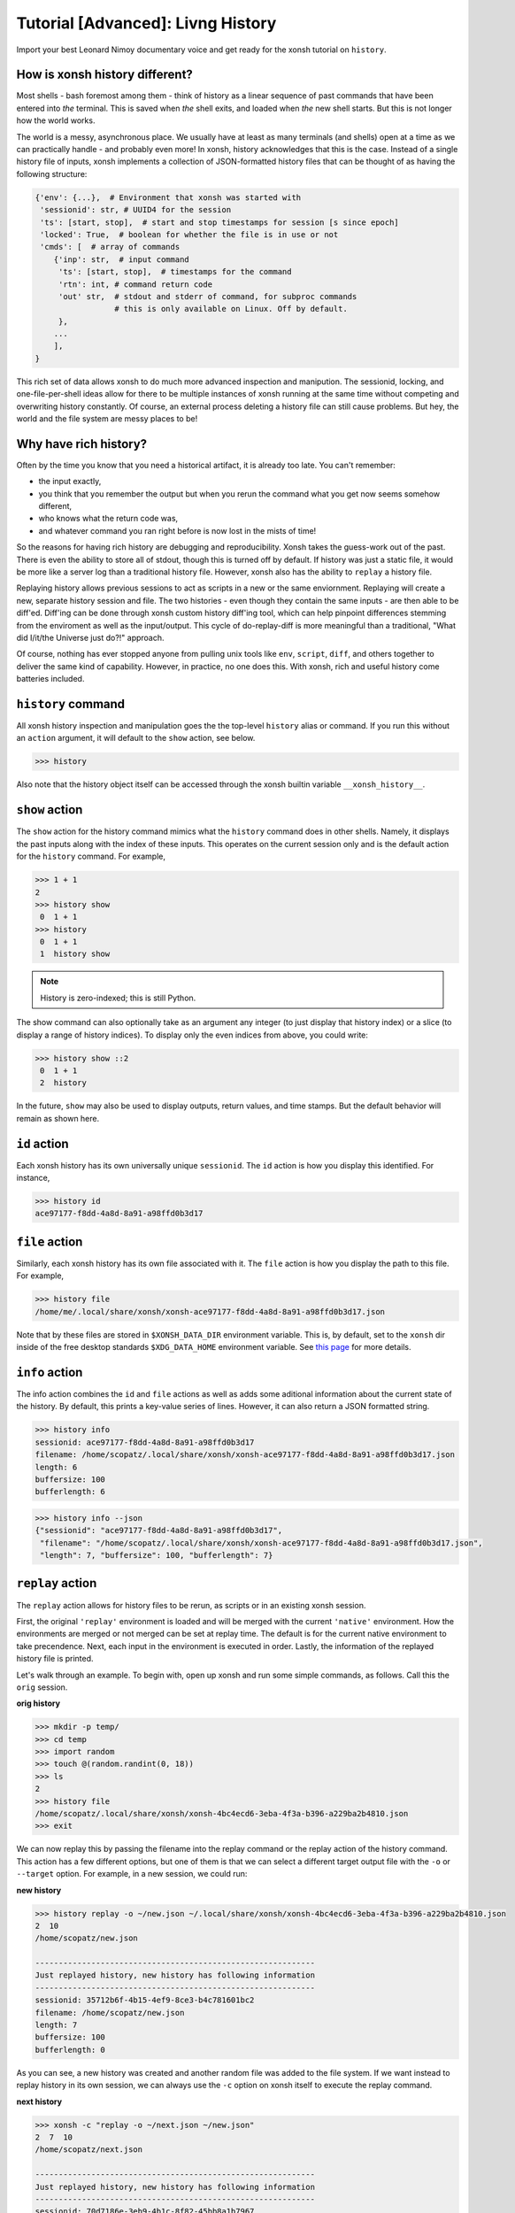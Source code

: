 .. _tutorial_hist:

**********************************
Tutorial [Advanced]: Livng History
**********************************
Import your best Leonard Nimoy documentary voice and get ready for the xonsh tutorial 
on ``history``.

How is xonsh history different?
================================
Most shells - bash foremost among them - think of history as a linear sequence of 
past commands that have been entered into *the* terminal. This is saved when *the*
shell exits, and loaded when *the* new shell starts. But this is not longer
how the world works.

The world is a messy, asynchronous place. We usually have at least as many terminals 
(and shells) open at a time as we can practically handle - and probably even more!
In xonsh, history acknowledges that this is the case. Instead of a single history 
file of inputs, xonsh implements a collection of JSON-formatted history files that
can be thought of as having the following structure:

.. code-block:: python

    {'env': {...},  # Environment that xonsh was started with
     'sessionid': str, # UUID4 for the session
     'ts': [start, stop],  # start and stop timestamps for session [s since epoch]
     'locked': True,  # boolean for whether the file is in use or not
     'cmds': [  # array of commands
        {'inp': str,  # input command
         'ts': [start, stop],  # timestamps for the command
         'rtn': int, # command return code
         'out' str,  # stdout and stderr of command, for subproc commands 
                     # this is only available on Linux. Off by default.
         }, 
        ...
        ],
    }

This rich set of data allows xonsh to do much more advanced inspection and manipution.
The sessionid, locking, and one-file-per-shell ideas allow for there to be multiple
instances of xonsh running at the same time without competing and overwriting 
history constantly. Of course, an external process deleting a history file can still 
cause problems. But hey, the world and the file system are messy places to be!


Why have rich history?
=======================
Often by the time you know that you need a historical artifact, it is already too
late. You can't remember: 

* the input exactly, 
* you think that you remember the output but when you rerun the command what you get 
  now seems somehow different, 
* who knows what the return code was, 
* and whatever command you ran right before is now lost in the mists of time!

So the reasons for having rich history are debugging and reproducibility. Xonsh takes the
guess-work out of the past. There is even the ability to store all of stdout, though this 
is turned off by default.
If history was just a static file, it would be more like a server log than a traditional
history file.  However, xonsh also has the ability to ``replay`` a history file. 

Replaying history allows previous sessions to act as scripts in a new or the same enviornment.
Replaying will create a new, separate history session and file. The two histories - even though
they contain the same inputs - are then able to be diff'ed. Diff'ing can be done through 
xonsh custom history diff'ing tool, which can help pinpoint differences stemming from the 
enviroment as well as the input/output.  This cycle of do-replay-diff is more meaningful than
a traditional, "What did I/it/the Universe just do?!" approach.

Of course, nothing has ever stopped anyone from pulling unix tools like ``env``, ``script``, 
``diff``, and others together to deliver the same kind of capability. However, in practice, 
no one does this. With xonsh, rich and useful history come batteries included.

``history`` command
====================
All xonsh history inspection and manipulation goes the the top-level ``history`` alias or 
command.  If you run this without an ``action`` argument, it will default to the ``show``
action, see below.

.. code-block:: xonshcon

    >>> history

Also note that the history object itself can be accessed through the xonsh builtin variable
``__xonsh_history__``.


``show`` action
================
The ``show`` action for the history command mimics what the ``history`` command does
in other shells.  Namely, it displays the past inputs along with the index of these 
inputs. This operates on the current session only and is the default action for 
the ``history`` command. For example,

.. code-block:: xonshcon

    >>> 1 + 1
    2
    >>> history show
     0  1 + 1
    >>> history 
     0  1 + 1
     1  history show


.. note:: History is zero-indexed; this is still Python.

The show command can also optionally take as an argument any integer (to just display
that history index) or a slice (to display a range of history indices). To display 
only the even indices from above, you could write:

.. code-block:: xonshcon

    >>> history show ::2
     0  1 + 1
     2  history 

In the future, ``show`` may also be used to display outputs, return values, and time stamps.
But the default behavior will remain as shown here.

``id`` action
================
Each xonsh history has its own universally unique ``sessionid``. The ``id`` action is how you 
display this identified. For instance, 

.. code-block:: xonshcon

    >>> history id
    ace97177-f8dd-4a8d-8a91-a98ffd0b3d17

``file`` action
================
Similarly, each xonsh history has its own file associated with it. The ``file`` action is 
how you display the path to this file. For example, 

.. code-block:: xonshcon

    >>> history file
    /home/me/.local/share/xonsh/xonsh-ace97177-f8dd-4a8d-8a91-a98ffd0b3d17.json

Note that by these files are stored in ``$XONSH_DATA_DIR`` environment variable. This 
is, by default, set to the ``xonsh`` dir inside of the free desktop standards 
``$XDG_DATA_HOME`` environment variable. See 
`this page <http://standards.freedesktop.org/basedir-spec/latest/ar01s03.html>`_ for
more details.

``info`` action
===============
The info action combines the ``id`` and ``file`` actions as well as adds some aditional
information about the current state of the history. By default, this prints a key-value
series of lines. However, it can also return a JSON formatted string.

.. code-block:: xonshcon

    >>> history info
    sessionid: ace97177-f8dd-4a8d-8a91-a98ffd0b3d17
    filename: /home/scopatz/.local/share/xonsh/xonsh-ace97177-f8dd-4a8d-8a91-a98ffd0b3d17.json
    length: 6
    buffersize: 100
    bufferlength: 6

.. code-block:: xonshcon

    >>> history info --json
    {"sessionid": "ace97177-f8dd-4a8d-8a91-a98ffd0b3d17", 
     "filename": "/home/scopatz/.local/share/xonsh/xonsh-ace97177-f8dd-4a8d-8a91-a98ffd0b3d17.json", 
     "length": 7, "buffersize": 100, "bufferlength": 7}

``replay`` action
==================
The ``replay`` action allows for history files to be rerun, as scripts or in an existing xonsh 
session.

First, the original ``'replay'`` environment is loaded and will be merged with the current ``'native'`` 
environment. How the environments are merged or not merged can be set at replay time. The default is for 
the current native environment to take precendence. Next, each input in the environment is executed in order. 
Lastly, the information of the replayed history file is printed.

Let's walk through an example. To begin with, open up xonsh and run some simple commands, as follows.
Call this the ``orig`` session.

**orig history**

.. code-block:: xonshcon

    >>> mkdir -p temp/
    >>> cd temp
    >>> import random
    >>> touch @(random.randint(0, 18))
    >>> ls
    2
    >>> history file
    /home/scopatz/.local/share/xonsh/xonsh-4bc4ecd6-3eba-4f3a-b396-a229ba2b4810.json
    >>> exit

We can now replay this by passing the filename into the replay command or the replay action 
of the history command. This action has a few different options, but one of them is that 
we can select a different target output file with the ``-o`` or ``--target`` option. 
For example, in a new session, we could run:

**new history**

.. code-block:: xonshcon

    >>> history replay -o ~/new.json ~/.local/share/xonsh/xonsh-4bc4ecd6-3eba-4f3a-b396-a229ba2b4810.json
    2  10
    /home/scopatz/new.json

    ------------------------------------------------------------
    Just replayed history, new history has following information
    ------------------------------------------------------------
    sessionid: 35712b6f-4b15-4ef9-8ce3-b4c781601bc2
    filename: /home/scopatz/new.json
    length: 7
    buffersize: 100
    bufferlength: 0

As you can see, a new history was created and another random file was added to the file system.
If we want instead to replay history in its own session, we can always use the ``-c`` option on 
xonsh itself to execute the replay command.

**next history**

.. code-block:: xonshcon

    >>> xonsh -c "replay -o ~/next.json ~/new.json"
    2  7  10
    /home/scopatz/next.json

    ------------------------------------------------------------
    Just replayed history, new history has following information
    ------------------------------------------------------------
    sessionid: 70d7186e-3eb9-4b1c-8f82-45bb8a1b7967
    filename: /home/scopatz/next.json
    length: 7
    buffersize: 100
    bufferlength: 0


Currently history does not handle alias storage and reloading, but such a feature may be coming in 
the future.

``diff`` action
===============
Between any two history files, we can run the ``diff`` action. This does more that a simple line
diff that you might generate with the unix ``diff`` command. (If you want a line diff, just 
use the unix command!) Instead this takes advantage of the fact that we know we have xonsh 
history files to do a more sophistcated diff on the environment, input, output (if available), 
and return values.  Of course, the histories inputs should be 'sufficiently similar' if the diff 
is to be meaningful. However, they don't need to be exactly the same.

The diff action has one major option, ``-v`` or ``--verbose``. This basically says whether the 
diff should go into as much detail as possible or only pick out the relevant peices. Diffing
the new and next examples from the replay action, we see the diff looks like:

.. code-block:: xonshcon

    >>> history diff ~/new.json ~/next.json 
    --- /home/scopatz/new.json (35712b6f-4b15-4ef9-8ce3-b4c781601bc2) [unlocked] 
    started: 2015-08-27 15:13:44.873869 stopped: 2015-08-27 15:13:44.918903 runtime: 0:00:00.045034
    +++ /home/scopatz/next.json (70d7186e-3eb9-4b1c-8f82-45bb8a1b7967) [unlocked] 
    started: 2015-08-27 15:15:09.423932 stopped: 2015-08-27 15:15:09.619098 runtime: 0:00:00.195166

    Environment
    -----------
    'PATH' is in both, but differs
    - /home/scopatz/.local/bin:/home/scopatz/sandbox/bin:/home/scopatz/miniconda3/bin:/usr/local/sbin:/usr/local/bin:/usr/sbin:/usr/bin:/sbin:/bin:/usr/games:/usr/local/games:/home/scopatz/origen22/code/
    + /home/scopatz/.local/bin:/home/scopatz/sandbox/bin:/home/scopatz/miniconda3/bin:/home/scopatz/.local/bin:/home/scopatz/sandbox/bin:/home/scopatz/miniconda3/bin:/usr/local/sbin:/usr/local/bin:/usr/sbin:/usr/bin:/sbin:/bin:/usr/games:/usr/local/games:/home/scopatz/origen22/code/:/home/scopatz/origen22/code/

    'SHLVL' is in both, but differs
    - 2
    + 3

    'XONSH_INTERACTIVE' is in both, but differs
    - True
    + False

    These vars are only in 70d7186e-3eb9-4b1c-8f82-45bb8a1b7967: {'OLDPWD'}

    Commands
    --------
    cmd #4 in 35712b6f-4b15-4ef9-8ce3-b4c781601bc2 input is the same as 
    cmd #4 in 70d7186e-3eb9-4b1c-8f82-45bb8a1b7967, but output differs:
    Outputs differ
    - 2  10
    + 2  7  10

    cmd #5 in 35712b6f-4b15-4ef9-8ce3-b4c781601bc2 input is the same as 
    cmd #5 in 70d7186e-3eb9-4b1c-8f82-45bb8a1b7967, but output differs:
    Outputs differ
    - /home/scopatz/new.json
    + /home/scopatz/next.json

As can be seen, the diff has three secions.  

1. **The header** descibes the meta-information about the histories, such as 
   their file names, sessionids, and time stamps.
2. **The environment** section describes the differences in the environment 
   when the histories were started or replayed.
3. **The commands** list this differences in the command themselves. 

For the commands, the input sequences are diff'd first, prior to the outputs
being compared. In a terminal, this will appear in color, with the first history
in red and the second one in green.

Exciting Techinical Detail: Lazy JSON
=====================================
woo

Exciting Techinical Detail: Teeing and Psuedo Terminals
========================================================
OMG

Fun ideas for history data
==========================
xxx
